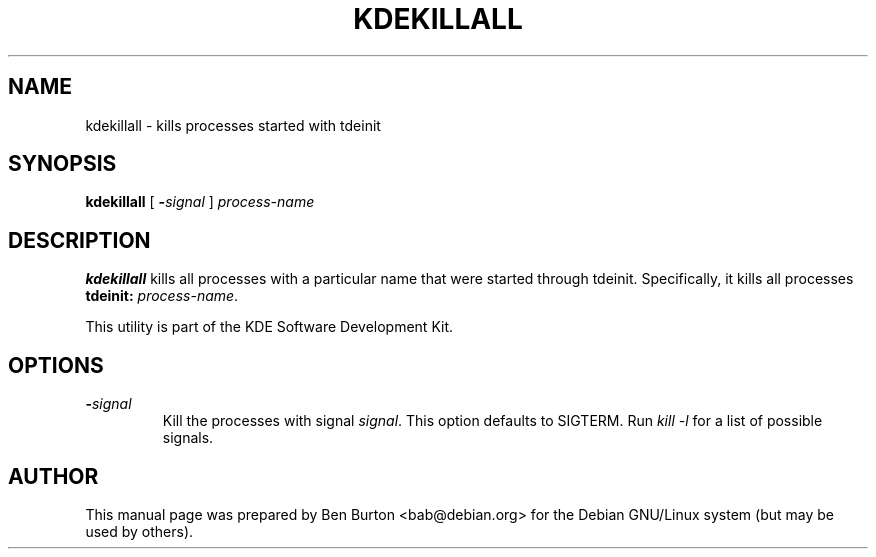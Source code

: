 .\"                                      Hey, EMACS: -*- nroff -*-
.\" First parameter, NAME, should be all caps
.\" Second parameter, SECTION, should be 1-8, maybe w/ subsection
.\" other parameters are allowed: see man(7), man(1)
.TH KDEKILLALL 1 "April 29, 2001"
.\" Please adjust this date whenever revising the manpage.
.\"
.\" Some roff macros, for reference:
.\" .nh        disable hyphenation
.\" .hy        enable hyphenation
.\" .ad l      left justify
.\" .ad b      justify to both left and right margins
.\" .nf        disable filling
.\" .fi        enable filling
.\" .br        insert line break
.\" .sp <n>    insert n+1 empty lines
.\" for manpage-specific macros, see man(7)
.SH NAME
kdekillall \- kills processes started with tdeinit
.SH SYNOPSIS
.B kdekillall
[ \fB\-\fP\fIsignal\fP ] \fIprocess-name\fP
.SH DESCRIPTION
\fBkdekillall\fP kills all processes with a particular name
that were started through tdeinit.  Specifically, it kills all processes
\fBtdeinit:\fP \fIprocess-name\fP.
.PP
This utility is part of the KDE Software Development Kit.
.SH OPTIONS
.TP
\fB\-\fP\fIsignal\fP
Kill the processes with signal \fIsignal\fP.  This option defaults to
SIGTERM.  Run \fIkill \-l\fP for a list of possible signals.
.SH AUTHOR
This manual page was prepared by Ben Burton <bab@debian.org>
for the Debian GNU/Linux system (but may be used by others).
